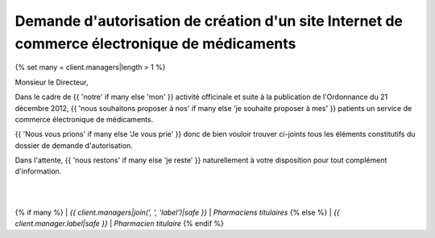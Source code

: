 Demande d'autorisation de création d'un site Internet de commerce électronique de médicaments
=============================================================================================

{% set many = client.managers|length > 1 %}

Monsieur le Directeur,

Dans le cadre de
{{ 'notre' if many else 'mon' }}
activité officinale et suite à la publication de l'Ordonnance du 21 décembre 2012,
{{ 'nous souhaitons proposer à nos' if many else 'je souhaite proposer à mes' }}
patients un service de commerce électronique de médicaments.

{{ 'Nous vous prions' if many else 'Je vous prie' }}
donc de bien vouloir trouver ci-joints tous les éléments
constitutifs du dossier de demande d'autorisation.

Dans l'attente,
{{ 'nous restons' if many else 'je reste' }}
naturellement à votre disposition pour tout complément d'information.

|
|
{% if many %}
| *{{ client.managers|join(', ', 'label')|safe }}*
| *Pharmaciens titulaires*
{% else %}
| *{{ client.manager.label|safe }}*
| *Pharmacien titulaire*
{% endif %}
